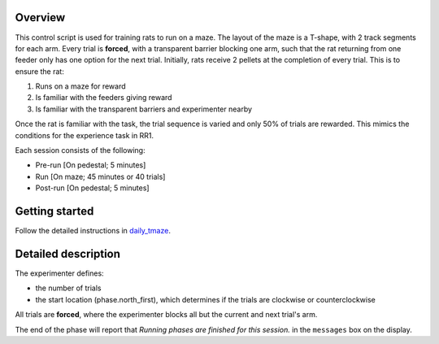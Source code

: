 ========
Overview
========

This control script is used for training rats to run on a maze.
The layout of the maze is a T-shape, with 2 track segments for each arm.
Every trial is **forced**, with a transparent barrier blocking one arm, 
such that the rat returning from one feeder only has one option for the next trial.
Initially, rats receive 2 pellets at the completion of every trial.
This is to ensure the rat:

1. Runs on a maze for reward
2. Is familiar with the feeders giving reward
3. Is familiar with the transparent barriers and experimenter nearby

Once the rat is familiar with the task, 
the trial sequence is varied and only 50% of trials are rewarded.
This mimics the conditions for the experience task in RR1.

Each session consists of the following:

- Pre-run [On pedestal; 5 minutes]
- Run [On maze; 45 minutes or 40 trials]
- Post-run [On pedestal; 5 minutes]

===============
Getting started
===============

Follow the detailed instructions in `daily_tmaze <https://github.com/vandermeerlab/emi_experience/training_control-script/daily_tmaze.pdf>`_.

====================
Detailed description
====================

The experimenter defines:

- the number of trials
- the start location (phase.north_first), which determines if the trials are clockwise or counterclockwise

All trials are **forced**, where the experimenter blocks all but the current and next trial's arm.

The end of the phase will report that 
*Running phases are finished for this session.* 
in the ``messages`` box on the display.